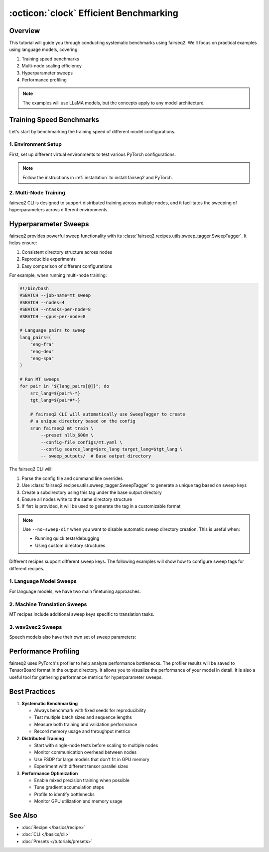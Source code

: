 .. _tutorial-benchmarking:

=======================================
:octicon:`clock` Efficient Benchmarking
=======================================

.. dropdown:: What you will learn
    :icon: multi-select
    :animate: fade-in

    * How to benchmark language model training and inference
    
    * How to perform systematic hyperparameter sweeps
    
    * How to profile model performance using torch profiler
    
    * How to scale training to multiple nodes efficiently


.. dropdown:: Prerequisites
    :icon: multi-select
    :animate: fade-in

    * Get familiar with fairseq2 basics (:ref:`basics-overview`)
    
    * Ensure you have fairseq2 installed (:ref:`installation`)

    * Understand how to use built-in presets (:ref:`tutorial-presets`)

    * Familiarize yourself with recipes (:doc:`Recipe </basics/recipe>`)

    * Understand how to use CLI (:doc:`CLI </basics/cli>`)

.. image:: ../_static/img/tutorials/benchmark/2node_elapsed_time_relative.png
    :align: center
    :alt: 2 node elapsed time relative
    :width: 600

Overview
--------

This tutorial will guide you through conducting systematic benchmarks using fairseq2.
We'll focus on practical examples using language models, covering:

1. Training speed benchmarks
2. Multi-node scaling efficiency  
3. Hyperparameter sweeps
4. Performance profiling

.. note::

    The examples will use LLaMA models, but the concepts apply to any model architecture.


Training Speed Benchmarks
-------------------------

Let's start by benchmarking the training speed of different model configurations.


1. Environment Setup
^^^^^^^^^^^^^^^^^^^^

First, set up different virtual environments to test various PyTorch configurations.

.. dropdown:: Example Environment Setup
    :icon: multi-select
    :animate: fade-in

    .. code-block:: bash

        # Create environments with different PyTorch versions
        conda create -n fairseq2_pt22 python=3.10
        conda create -n fairseq2_pt24 python=3.10
        
        # Install PyTorch 2.2 environment
        conda activate fairseq2_pt22
        pip install torch==2.2.0 --index-url https://download.pytorch.org/whl/cu121
        pip install fairseq2
        
        # Install PyTorch 2.4 environment
        conda activate fairseq2_pt24
        pip install torch==2.4.0 --index-url https://download.pytorch.org/whl/cu121
        pip install fairseq2

.. note::

    Follow the instructions in :ref:`installation` to install fairseq2 and PyTorch.

2. Multi-Node Training
^^^^^^^^^^^^^^^^^^^^^^

fairseq2 CLI is designed to support distributed training across multiple nodes, and it facilitates the sweeping of hyperparameters across different environments.

.. dropdown:: Example SLURM Script
    :icon: code
    :animate: fade-in

    .. code-block:: bash

        #!/bin/bash
        #SBATCH --job-name=fairseq2_benchmark
        #SBATCH --nodes=4
        #SBATCH --ntasks-per-node=8
        #SBATCH --gpus-per-node=8

        # List of environments to test
        envs=(
            "fairseq2_pt22"
            "fairseq2_pt24"
        )
        
        # Run benchmarks
        for env_name in "${envs[@]}"; do
            conda activate $env_name
            for i in {0..1}; do  # Two runs per environment
                echo "Running $env_name run $i"
                srun fairseq2 lm instruction_finetune \
                    --preset llama3_1_70b_instruct \
                    --config-file configs/benchmark.yaml \
                    -- benchmark_outputs/${env_name}/run_${i}  # output directory
            done
            conda deactivate
        done

.. dropdown:: Example ``benchmark.yaml``
    :icon: code
    :animate: fade-in

    .. code-block:: yaml

        # Training config
        max_num_steps: 1000
        batch_size: 4
        max_seq_len: 2048
        
        # Distributed training
        data_parallelism: "fsdp"
        tensor_parallel_size: 8
        
        # Optimization
        optimizer:
        lr: 2e-5
        weight_decay: 0.1
        
        mixed_precision: "static"
        dtype: "bfloat16"

Hyperparameter Sweeps
---------------------

fairseq2 provides powerful sweep functionality with its :class:`fairseq2.recipes.utils.sweep_tagger.SweepTagger`.
It helps ensure:

1. Consistent directory structure across nodes
2. Reproducible experiments
3. Easy comparison of different configurations

For example, when running multi-node training:

.. code-block:: bash

    #!/bin/bash
    #SBATCH --job-name=mt_sweep
    #SBATCH --nodes=4
    #SBATCH --ntasks-per-node=8
    #SBATCH --gpus-per-node=8
    
    # Language pairs to sweep
    lang_pairs=(
        "eng-fra"
        "eng-deu"
        "eng-spa"
    )
    
    # Run MT sweeps
    for pair in "${lang_pairs[@]}"; do
        src_lang=${pair%-*}
        tgt_lang=${pair#*-}
        
        # fairseq2 CLI will automatically use SweepTagger to create
        # a unique directory based on the config
        srun fairseq2 mt train \
            --preset nllb_600m \
            --config-file configs/mt.yaml \
            --config source_lang=$src_lang target_lang=$tgt_lang \
            -- sweep_outputs/  # Base output directory

The fairseq2 CLI will:

1. Parse the config file and command line overrides
2. Use :class:`fairseq2.recipes.utils.sweep_tagger.SweepTagger` to generate a unique tag based on sweep keys
3. Create a subdirectory using this tag under the base output directory
4. Ensure all nodes write to the same directory structure
5. If ``fmt`` is provided, it will be used to generate the tag in a customizable format

.. note::

    Use ``--no-sweep-dir`` when you want to disable automatic sweep directory creation. This is useful when:
    
    - Running quick tests/debugging
    - Using custom directory structures

Different recipes support different sweep keys.
The following examples will show how to configure sweep tags for different recipes.

1. Language Model Sweeps
^^^^^^^^^^^^^^^^^^^^^^^^

For language models, we have two main finetuning approaches.

.. dropdown:: Instruction Finetuning (SFT)
    :icon: multi-select
    :animate: fade-in

    .. code-block:: python

        from fairseq2.recipes.lm.instruction_finetune import (
            InstructionFinetuneConfig,
            instruction_finetune_presets
        )
        from fairseq2.recipes.utils.sweep_tagger import SweepTagger
        
        # Configure LM sweep
        sweep_keys = {
            "batch_size",
            "max_seq_len",
            "dtype",
            "tensor_parallel_size"
        }
        
        sweep_tagger = SweepTagger(world_size=8, allowed_keys=sweep_keys)
        
        # Example instruction finetuning config
        config = {
            "max_num_steps": 1000,
            "batch_size": 4,
            "max_seq_len": 2048,
            "dtype": "bfloat16"
        }
        
        # Generate unique tag for this config
        tag = sweep_tagger.generate(
            "llama3_1_70b_instruct",
            config,
            fmt="ps_{preset}.ws_{world_size}.{batch_size}_{max_seq_len}_{dtype}",
        )
        output_dir = Path(f"sweep_outputs/{tag}")

.. dropdown:: Preference Finetuning (DPO)
    :icon: multi-select
    :animate: fade-in

    .. code-block:: python

        from fairseq2.recipes.lm.preference_finetune.dpo import (
            DpoConfig,
            create_dpo_unit
        )
        from fairseq2.recipes.utils.sweep_tagger import SweepTagger
        
        # Configure DPO sweep
        sweep_keys = {
            "batch_size",
            "max_seq_len",
            "beta",  # DPO-specific
            "nll_scale",  # DPO-specific
            "reference_tensor_parallel_size",  # DPO-specific
            "length_normalization"  # DPO-specific
        }
        
        sweep_tagger = SweepTagger(world_size=8, sweep_keys=sweep_keys)
        
        # Example DPO config
        config = {
            "max_num_steps": 1000,
            "batch_size": 4,
            "max_seq_len": 2048,
            "beta": 0.1,
            "nll_scale": 0.0,
            "reference_model": "llama3_1_8b_instruct",
            "reference_tensor_parallel_size": 1,
            "length_normalization": False
        }
        
        # Generate unique tag for this config
        tag = sweep_tagger.generate("llama3_1_8b_dpo", config)
        output_dir = Path(f"sweep_outputs/{tag}")

    Example SLURM script for running DPO sweeps:

    .. code-block:: bash

        #!/bin/bash
        #SBATCH --job-name=dpo_sweep
        #SBATCH --nodes=4
        #SBATCH --ntasks-per-node=8
        #SBATCH --gpus-per-node=8
        
        # List of beta values to sweep
        betas=(0.1 0.2 0.5)
        
        # Run DPO sweeps
        for beta in "${betas[@]}"; do
            srun fairseq2 lm preference_finetune \
                --preset llama3_1_8b_dpo \
                --config-file configs/dpo.yaml \
                --config "beta=$beta"
                -- sweep_outputs/
        done

2. Machine Translation Sweeps
^^^^^^^^^^^^^^^^^^^^^^^^^^^^^

MT recipes include additional sweep keys specific to translation tasks.

.. dropdown:: Example MT sweep
    :icon: code
    :animate: fade-in

    .. code-block:: python

        from fairseq2.recipes.mt.train import load_mt_trainer, mt_train_presets
        from fairseq2.recipes.utils.sweep_tagger import SweepTagger
        
        # Configure MT sweep
        sweep_keys = {
            "lr",
            "weight_decay",
            "source_lang",  # MT-specific
            "target_lang",  # MT-specific
            "max_seq_len",
            "batch_size"
        }
        
        sweep_tagger = SweepTagger(world_size=8, sweep_keys=sweep_keys)
        
        # Example MT config
        config = {
            "source_lang": "eng",
            "target_lang": "fra",
            "optimizer_config": {
                "lr": 2e-5,
                "weight_decay": 0.1
            }
        }
        
        # Generate unique tag for this config
        tag = sweep_tagger.generate("nllb_600m", config)
        output_dir = Path(f"sweep_outputs/{tag}")

3. wav2vec2 Sweeps
^^^^^^^^^^^^^^^^^^

Speech models also have their own set of sweep parameters:

.. dropdown:: Example wav2vec2 sweep
    :icon: code
    :animate: fade-in

        .. code-block:: python

            from fairseq2.models.wav2vec2.asr import wav2vec2_asr_archs
            from fairseq2.recipes.utils.sweep_tagger import SweepTagger
            
            # wav2vec2-specific sweep keys
            sweep_keys = {
                "freeze_encoder_for_n_steps",
                "max_audio_len",
                "min_audio_len",
                "normalize_audio",
            }

            sweep_tagger = SweepTagger(world_size=8, allowed_keys=sweep_keys)
        
            # Example wav2vec2 config
            config = {
                "freeze_encoder_for_n_steps": 1_000,
                "max_audio_len": 100_000,
                "min_audio_len": 1_000,
                "normalize_audio": True
            }
            
            # Generate unique tag for this config
            tag = sweep_tagger.generate(
                "wav2vec2_base",
                config,
                fmt="ps_{preset}.ws_{world_size}.mal_{max_audio_len}.minal_{min_audio_len}.norm_{normalize_audio}",
            )

            output_dir = Path(f"sweep_outputs/{tag}")

Performance Profiling
---------------------

fairseq2 uses PyTorch's profiler to help analyze performance bottlenecks.
The profiler results will be saved to TensorBoard format in the output directory.
It allows you to visualize the performance of your model in detail.
It is also a useful tool for gathering performance metrics for hyperparameter sweeps.

.. dropdown:: Analysis of Profiler Results
    :icon: multi-select
    :animate: fade-in

    .. image:: ../_static/img/tutorials/benchmark/2node_eps_absolute.png
        :align: center
        :alt: Profiler Results
        :width: 600


    To visualize the results, start Tensorboard at the output directory:

    .. code-block:: bash

        # Start Tensorboard
        tensorboard --logdir ./profile_outputs/tb/

    Access the results in your browser at http://localhost:6006.

    You can also plot the results in a customized way for your own analysis:

    .. code-block:: python
        
        from tensorboard.backend.event_processing import event_accumulator
        import pandas as pd
        import seaborn as sns
        import matplotlib.pyplot as plt

        def parse_tensorboard(path, scalars):
            ea = event_accumulator.EventAccumulator(
                path,
                size_guidance={event_accumulator.SCALARS: 0},
            )
            ea.Reload()
            return {k: pd.DataFrame(ea.Scalars(k)) for k in scalars}

        def analyze_performance(log_dir):
            # Parse metrics
            metrics = parse_tensorboard(log_dir, ["Wall Time"])  # or "Elements per Second", "Elapsed Time"
            
            # Calculate statistics
            wall_time = metrics["Wall Time"]
            steps_per_second = len(wall_time) / wall_time["value"].sum()
            
            # Visualize
            plt.figure(figsize=(10, 6))
            sns.lineplot(data=wall_time, x="step", y="value")
            plt.title("Training Wall Time per Step")
            plt.show()
            
            return steps_per_second

Best Practices
--------------

1. **Systematic Benchmarking**
   
   - Always benchmark with fixed seeds for reproducibility
   - Test multiple batch sizes and sequence lengths
   - Measure both training and validation performance
   - Record memory usage and throughput metrics

2. **Distributed Training**

   - Start with single-node tests before scaling to multiple nodes
   - Monitor communication overhead between nodes
   - Use FSDP for large models that don't fit in GPU memory
   - Experiment with different tensor parallel sizes

3. **Performance Optimization**
   
   - Enable mixed precision training when possible
   - Tune gradient accumulation steps
   - Profile to identify bottlenecks
   - Monitor GPU utilization and memory usage

See Also
--------

- :doc:`Recipe </basics/recipe>`
- :doc:`CLI </basics/cli>`
- :doc:`Presets </tutorials/presets>`
